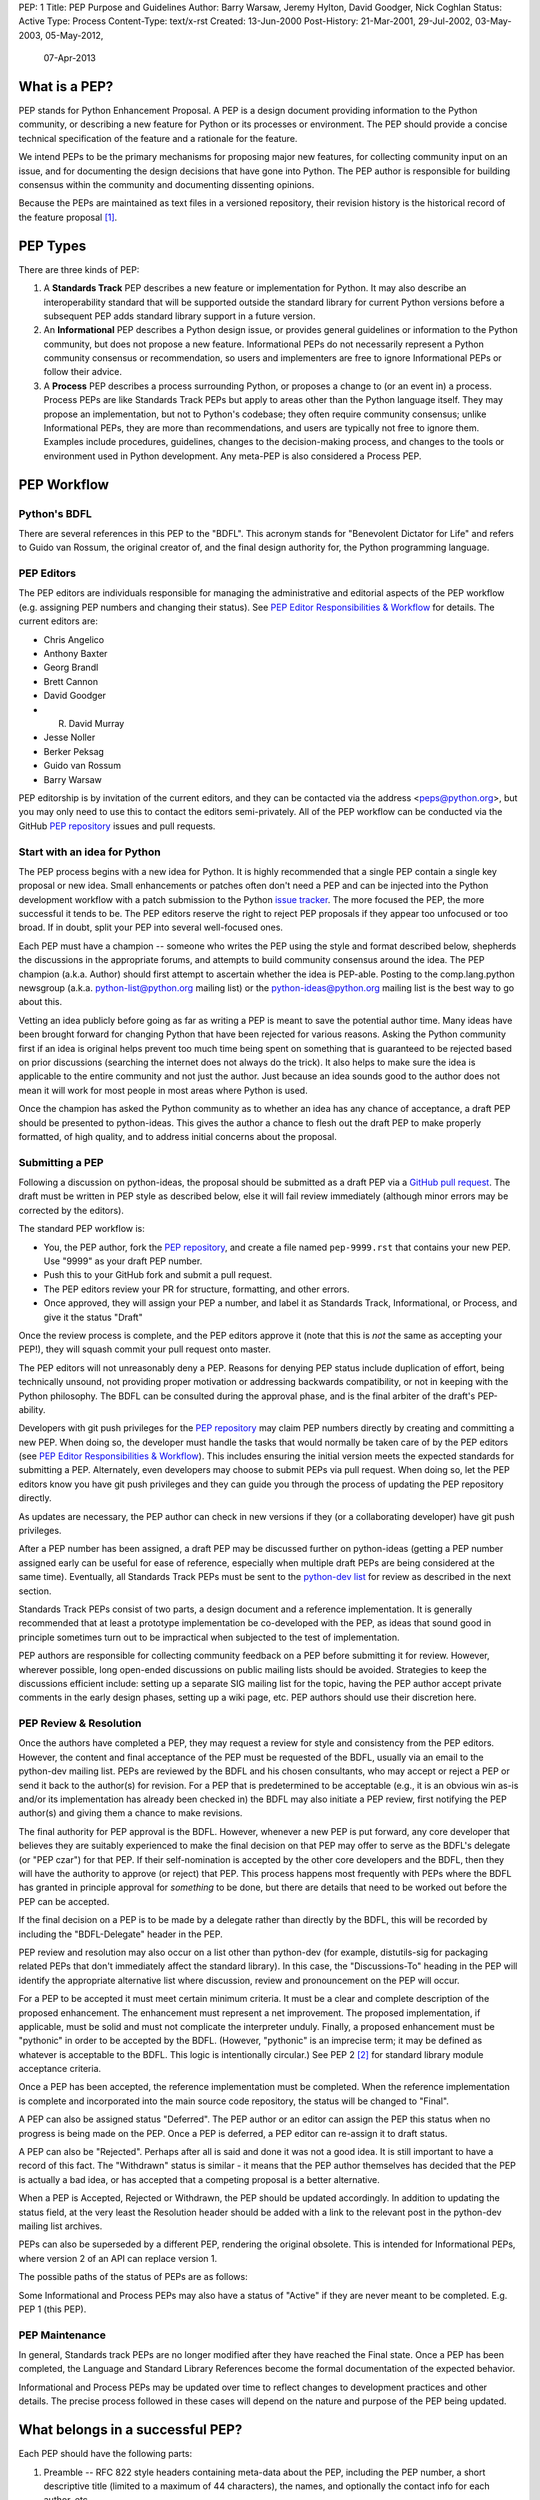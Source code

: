 PEP: 1
Title: PEP Purpose and Guidelines
Author: Barry Warsaw, Jeremy Hylton, David Goodger, Nick Coghlan
Status: Active
Type: Process
Content-Type: text/x-rst
Created: 13-Jun-2000
Post-History: 21-Mar-2001, 29-Jul-2002, 03-May-2003, 05-May-2012,
              07-Apr-2013


What is a PEP?
==============

PEP stands for Python Enhancement Proposal.  A PEP is a design
document providing information to the Python community, or describing
a new feature for Python or its processes or environment.  The PEP
should provide a concise technical specification of the feature and a
rationale for the feature.

We intend PEPs to be the primary mechanisms for proposing major new
features, for collecting community input on an issue, and for
documenting the design decisions that have gone into Python.  The PEP
author is responsible for building consensus within the community and
documenting dissenting opinions.

Because the PEPs are maintained as text files in a versioned
repository, their revision history is the historical record of the
feature proposal [1]_.


PEP Types
=========

There are three kinds of PEP:

1. A **Standards Track** PEP describes a new feature or implementation
   for Python. It may also describe an interoperability standard that will
   be supported outside the standard library for current Python versions
   before a subsequent PEP adds standard library support in a future
   version.

2. An **Informational** PEP describes a Python design issue, or
   provides general guidelines or information to the Python community,
   but does not propose a new feature.  Informational PEPs do not
   necessarily represent a Python community consensus or
   recommendation, so users and implementers are free to ignore
   Informational PEPs or follow their advice.

3. A **Process** PEP describes a process surrounding Python, or
   proposes a change to (or an event in) a process.  Process PEPs are
   like Standards Track PEPs but apply to areas other than the Python
   language itself.  They may propose an implementation, but not to
   Python's codebase; they often require community consensus; unlike
   Informational PEPs, they are more than recommendations, and users
   are typically not free to ignore them.  Examples include
   procedures, guidelines, changes to the decision-making process, and
   changes to the tools or environment used in Python development.
   Any meta-PEP is also considered a Process PEP.


PEP Workflow
============


Python's BDFL
-------------

There are several references in this PEP to the "BDFL". This acronym stands
for "Benevolent Dictator for Life" and refers to Guido van Rossum, the
original creator of, and the final design authority for, the Python
programming language.


PEP Editors
-----------

The PEP editors are individuals responsible for managing the administrative
and editorial aspects of the PEP workflow (e.g. assigning PEP numbers and
changing their status).  See `PEP Editor Responsibilities & Workflow`_ for
details.  The current editors are:

* Chris Angelico
* Anthony Baxter
* Georg Brandl
* Brett Cannon
* David Goodger
* R. David Murray
* Jesse Noller
* Berker Peksag
* Guido van Rossum
* Barry Warsaw

PEP editorship is by invitation of the current editors, and they can be
contacted via the address <peps@python.org>, but you may only need to use this
to contact the editors semi-privately.  All of the PEP workflow can be
conducted via the GitHub `PEP repository`_ issues and pull requests.


Start with an idea for Python
-----------------------------

The PEP process begins with a new idea for Python.  It is highly
recommended that a single PEP contain a single key proposal or new
idea. Small enhancements or patches often don't need
a PEP and can be injected into the Python development workflow with a
patch submission to the Python `issue tracker`_. The more focused the
PEP, the more successful it tends to be.  The PEP editors reserve the
right to reject PEP proposals if they appear too unfocused or too
broad.  If in doubt, split your PEP into several well-focused ones.

Each PEP must have a champion -- someone who writes the PEP using the style
and format described below, shepherds the discussions in the appropriate
forums, and attempts to build community consensus around the idea.  The PEP
champion (a.k.a. Author) should first attempt to ascertain whether the idea is
PEP-able.  Posting to the comp.lang.python newsgroup
(a.k.a. python-list@python.org mailing list) or the python-ideas@python.org
mailing list is the best way to go about this.

Vetting an idea publicly before going as far as writing a PEP is meant
to save the potential author time. Many ideas have been brought
forward for changing Python that have been rejected for various
reasons. Asking the Python community first if an idea is original
helps prevent too much time being spent on something that is
guaranteed to be rejected based on prior discussions (searching
the internet does not always do the trick). It also helps to make sure
the idea is applicable to the entire community and not just the author.
Just because an idea sounds good to the author does not
mean it will work for most people in most areas where Python is used.

Once the champion has asked the Python community as to whether an
idea has any chance of acceptance, a draft PEP should be presented to
python-ideas.  This gives the author a chance to flesh out the draft
PEP to make properly formatted, of high quality, and to address
initial concerns about the proposal.


Submitting a PEP
----------------

Following a discussion on python-ideas, the proposal should be submitted as a
draft PEP via a `GitHub pull request`_.  The draft must be written in PEP
style as described below, else it will fail review immediately (although minor
errors may be corrected by the editors).

The standard PEP workflow is:

* You, the PEP author, fork the `PEP repository`_, and create a file named
  ``pep-9999.rst`` that contains your new PEP.  Use "9999" as your draft PEP
  number.
* Push this to your GitHub fork and submit a pull request.
* The PEP editors review your PR for structure, formatting, and other errors.
* Once approved, they will assign your PEP a number, and label it as Standards
  Track, Informational, or Process, and give it the status "Draft"

Once the review process is complete, and the PEP editors approve it (note that
this is *not* the same as accepting your PEP!), they will squash commit your
pull request onto master.

The PEP editors will not unreasonably deny a PEP.  Reasons for denying PEP
status include duplication of effort, being technically unsound, not providing
proper motivation or addressing backwards compatibility, or not in keeping
with the Python philosophy.  The BDFL can be consulted during the approval
phase, and is the final arbiter of the draft's PEP-ability.

Developers with git push privileges for the `PEP repository`_ may claim PEP
numbers directly by creating and committing a new PEP. When doing so, the
developer must handle the tasks that would normally be taken care of by the
PEP editors (see `PEP Editor Responsibilities & Workflow`_). This includes
ensuring the initial version meets the expected standards for submitting a
PEP. Alternately, even developers may choose to submit PEPs via pull request.
When doing so, let the PEP editors know you have git push privileges and they
can guide you through the process of updating the PEP repository directly.

As updates are necessary, the PEP author can check in new versions if they
(or a collaborating developer) have git push privileges.

After a PEP number has been assigned, a draft PEP may be discussed further on
python-ideas (getting a PEP number assigned early can be useful for ease of
reference, especially when multiple draft PEPs are being considered at the
same time). Eventually, all Standards Track PEPs must  be sent to the
`python-dev list <mailto:python-dev@python.org>`__ for review as described
in the next section.

Standards Track PEPs consist of two parts, a design document and a
reference implementation.  It is generally recommended that at least a
prototype implementation be co-developed with the PEP, as ideas that sound
good in principle sometimes turn out to be impractical when subjected to the
test of implementation.

PEP authors are responsible for collecting community feedback on a PEP
before submitting it for review. However, wherever possible, long
open-ended discussions on public mailing lists should be avoided.
Strategies to keep the discussions efficient include: setting up a
separate SIG mailing list for the topic, having the PEP author accept
private comments in the early design phases, setting up a wiki page, etc.
PEP authors should use their discretion here.


PEP Review & Resolution
-----------------------

Once the authors have completed a PEP, they may request a review for
style and consistency from the PEP editors.  However, the content and
final acceptance of the PEP must be requested of the BDFL, usually via
an email to the python-dev mailing list.  PEPs are reviewed by the
BDFL and his chosen consultants, who may accept or reject a PEP or
send it back to the author(s) for revision.  For a PEP that is
predetermined to be acceptable (e.g., it is an obvious win as-is
and/or its implementation has already been checked in) the BDFL may
also initiate a PEP review, first notifying the PEP author(s) and
giving them a chance to make revisions.

The final authority for PEP approval is the BDFL. However, whenever a new
PEP is put forward, any core developer that believes they are suitably
experienced to make the final decision on that PEP may offer to serve as
the BDFL's delegate (or "PEP czar") for that PEP. If their self-nomination
is accepted by the other core developers and the BDFL, then they will have
the authority to approve (or reject) that PEP. This process happens most
frequently with PEPs where the BDFL has granted in principle approval for
*something* to be done, but there are details that need to be worked out
before the PEP can be accepted.

If the final decision on a PEP is to be made by a delegate rather than
directly by the BDFL, this will be recorded by including the
"BDFL-Delegate" header in the PEP.

PEP review and resolution may also occur on a list other than python-dev
(for example, distutils-sig for packaging related PEPs that don't
immediately affect the standard library). In this case, the "Discussions-To"
heading in the PEP will identify the appropriate alternative list where
discussion, review and pronouncement on the PEP will occur.

For a PEP to be accepted it must meet certain minimum criteria.  It
must be a clear and complete description of the proposed enhancement.
The enhancement must represent a net improvement.  The proposed
implementation, if applicable, must be solid and must not complicate
the interpreter unduly.  Finally, a proposed enhancement must be
"pythonic" in order to be accepted by the BDFL.  (However, "pythonic"
is an imprecise term; it may be defined as whatever is acceptable to
the BDFL.  This logic is intentionally circular.)  See PEP 2 [2]_ for
standard library module acceptance criteria.

Once a PEP has been accepted, the reference implementation must be
completed.  When the reference implementation is complete and incorporated
into the main source code repository, the status will be changed to "Final".

A PEP can also be assigned status "Deferred".  The PEP author or an
editor can assign the PEP this status when no progress is being made
on the PEP.  Once a PEP is deferred, a PEP editor can re-assign it
to draft status.

A PEP can also be "Rejected".  Perhaps after all is said and done it
was not a good idea.  It is still important to have a record of this
fact. The "Withdrawn" status is similar - it means that the PEP author
themselves has decided that the PEP is actually a bad idea, or has
accepted that a competing proposal is a better alternative.

When a PEP is Accepted, Rejected or Withdrawn, the PEP should be updated
accordingly. In addition to updating the status field, at the very least
the Resolution header should be added with a link to the relevant post
in the python-dev mailing list archives.

PEPs can also be superseded by a different PEP, rendering the original
obsolete.  This is intended for Informational PEPs, where version 2 of
an API can replace version 1.

The possible paths of the status of PEPs are as follows:

.. image:: pep-0001-1.png

Some Informational and Process PEPs may also have a status of "Active"
if they are never meant to be completed.  E.g. PEP 1 (this PEP).


PEP Maintenance
---------------

In general, Standards track PEPs are no longer modified after they have
reached the Final state. Once a PEP has been completed, the Language and
Standard Library References become the formal documentation of the expected
behavior.

Informational and Process PEPs may be updated over time to reflect changes
to development practices and other details. The precise process followed in
these cases will depend on the nature and purpose of the PEP being updated.



What belongs in a successful PEP?
=================================

Each PEP should have the following parts:

1. Preamble -- RFC 822 style headers containing meta-data about the
   PEP, including the PEP number, a short descriptive title (limited
   to a maximum of 44 characters), the names, and optionally the
   contact info for each author, etc.

2. Abstract -- a short (~200 word) description of the technical issue
   being addressed.

3. Copyright/public domain -- Each PEP must either be explicitly
   labeled as placed in the public domain (see this PEP as an
   example) or licensed under the `Open Publication License`_.

4. Specification -- The technical specification should describe the
   syntax and semantics of any new language feature.  The
   specification should be detailed enough to allow competing,
   interoperable implementations for at least the current major Python
   platforms (CPython, Jython, IronPython, PyPy).

5. Motivation -- The motivation is critical for PEPs that want to
   change the Python language.  It should clearly explain why the
   existing language specification is inadequate to address the
   problem that the PEP solves.  PEP submissions without sufficient
   motivation may be rejected outright.

6. Rationale -- The rationale fleshes out the specification by
   describing what motivated the design and why particular design
   decisions were made.  It should describe alternate designs that
   were considered and related work, e.g. how the feature is supported
   in other languages.

   The rationale should provide evidence of consensus within the
   community and discuss important objections or concerns raised
   during discussion.

7. Backwards Compatibility -- All PEPs that introduce backwards
   incompatibilities must include a section describing these
   incompatibilities and their severity.  The PEP must explain how the
   author proposes to deal with these incompatibilities.  PEP
   submissions without a sufficient backwards compatibility treatise
   may be rejected outright.

8. Reference Implementation -- The reference implementation must be
   completed before any PEP is given status "Final", but it need not
   be completed before the PEP is accepted.  While there is merit
   to the approach of reaching consensus on the specification and
   rationale before writing code, the principle of "rough consensus
   and running code" is still useful when it comes to resolving many
   discussions of API details.

   The final implementation must include test code and documentation
   appropriate for either the Python language reference or the
   standard library reference.


PEP Formats and Templates
=========================

PEPs are UTF-8 encoded text files using the reStructuredText_ format.
ReStructuredText_ allows for rich markup that is still quite easy to
read, but also results in good-looking and functional HTML. PEP 12
contains instructions and a template [4]_ for reStructuredText PEPs.

A Python script automatically converts PEPs to HTML for viewing on
the web [5]_.  The conversion of reStructuredText PEPs is handled by
the Docutils_ module; the same script also renders a legacy plain-text
format of PEP internally, to support pre-reST documents.


PEP Header Preamble
===================

Each PEP must begin with an RFC 822 style header preamble.  The headers
must appear in the following order.  Headers marked with "*" are
optional and are described below.  All other headers are required. ::

    PEP: <pep number>
    Title: <pep title>
    Author: <list of authors' real names and optionally, email addrs>
  * BDFL-Delegate: <PEP czar's real name>
  * Discussions-To: <email address>
    Status: <Draft | Active | Accepted | Deferred | Rejected |
             Withdrawn | Final | Superseded>
    Type: <Standards Track | Informational | Process>
  * Content-Type: <text/x-rst | text/plain>
  * Requires: <pep numbers>
    Created: <date created on, in dd-mmm-yyyy format>
  * Python-Version: <version number>
    Post-History: <dates of postings to python-ideas and/or python-dev>
  * Replaces: <pep number>
  * Superseded-By: <pep number>
  * Resolution: <url>

The Author header lists the names, and optionally the email addresses
of all the authors/owners of the PEP.  The format of the Author header
value must be

    Random J. User <address@dom.ain>

if the email address is included, and just

    Random J. User

if the address is not given.  For historical reasons the format
"address@dom.ain (Random J. User)" may appear in a PEP, however new
PEPs must use the mandated format above, and it is acceptable to
change to this format when PEPs are updated.

If there are multiple authors, each should be on a separate line
following RFC 2822 continuation line conventions.  Note that personal
email addresses in PEPs will be obscured as a defense against spam
harvesters.

The BDFL-Delegate field is used to record cases where the final decision to
approve or reject a PEP rests with someone other than the BDFL. (The
delegate's email address is currently omitted due to a limitation in the
email address masking for reStructuredText PEPs)

*Note: The Resolution header is required for Standards Track PEPs
only.  It contains a URL that should point to an email message or
other web resource where the pronouncement about the PEP is made.*

For a PEP where final pronouncement will be made on a list other than
python-dev, a Discussions-To header will indicate the mailing list
or URL where the pronouncement will occur. A temporary Discussions-To header
may also be used when a draft PEP is being discussed prior to submission for
pronouncement. No Discussions-To header is necessary if the PEP is being
discussed privately with the author, or on the python-list, python-ideas
or python-dev mailing lists.  Note that email addresses in the
Discussions-To header will not be obscured.

The Type header specifies the type of PEP: Standards Track,
Informational, or Process.

The format of a PEP is specified with a Content-Type header.  The
acceptable values are "text/plain" for plaintext PEPs (see PEP 9 [3]_)
and "text/x-rst" for reStructuredText PEPs (see PEP 12 [4]_).
reStructuredText is strongly preferred, but for backwards
compatibility plain text is currently still the default if no
Content-Type header is present.

The Created header records the date that the PEP was assigned a
number, while Post-History is used to record the dates of when new
versions of the PEP are posted to python-ideas and/or python-dev.  Both
headers should be in dd-mmm-yyyy format, e.g. 14-Aug-2001.

Standards Track PEPs will typically have a Python-Version header which
indicates the version of Python that the feature will be released with.
Standards Track PEPs without a Python-Version header indicate
interoperability standards that will initially be supported through
external libraries and tools, and then supplemented by a later PEP to
add support to the standard library. Informational and Process PEPs do
not need a Python-Version header.

PEPs may have a Requires header, indicating the PEP numbers that this
PEP depends on.

PEPs may also have a Superseded-By header indicating that a PEP has
been rendered obsolete by a later document; the value is the number of
the PEP that replaces the current document.  The newer PEP must have a
Replaces header containing the number of the PEP that it rendered
obsolete.


Auxiliary Files
===============

PEPs may include auxiliary files such as diagrams.  Such files must be
named ``pep-XXXX-Y.ext``, where "XXXX" is the PEP number, "Y" is a
serial number (starting at 1), and "ext" is replaced by the actual
file extension (e.g. "png").


Reporting PEP Bugs, or Submitting PEP Updates
=============================================

How you report a bug, or submit a PEP update depends on several
factors, such as the maturity of the PEP, the preferences of the PEP
author, and the nature of your comments.  For the early draft stages
of the PEP, it's probably best to send your comments and changes
directly to the PEP author.  For more mature, or finished PEPs you may
want to submit corrections to the Python `issue tracker`_ so that your
changes don't get lost.  If the PEP author is a Python developer, assign the
bug/patch to them, otherwise assign it to a PEP editor.

When in doubt about where to send your changes, please check first
with the PEP author and/or a PEP editor.

PEP authors with git push privileges for the PEP repository can update the
PEPs themselves by using "git push" to submit their changes.


Transferring PEP Ownership
==========================

It occasionally becomes necessary to transfer ownership of PEPs to a
new champion.  In general, it is preferable to retain the original author as
a co-author of the transferred PEP, but that's really up to the
original author.  A good reason to transfer ownership is because the
original author no longer has the time or interest in updating it or
following through with the PEP process, or has fallen off the face of
the 'net (i.e. is unreachable or not responding to email).  A bad
reason to transfer ownership is because the author doesn't agree with the
direction of the PEP.  One aim of the PEP process is to try to build
consensus around a PEP, but if that's not possible, an author can always
submit a competing PEP.

If you are interested in assuming ownership of a PEP, you can also do this via
pull request.  Fork the `PEP repository`_, make your ownership modification,
and submit a pull request.  You should also send a message asking to take
over, addressed to both the original author and the PEP editors
<peps@python.org>.  If the original author doesn't respond to email in a
timely manner, the PEP editors will make a unilateral decision (it's not like
such decisions can't be reversed :).


PEP Editor Responsibilities & Workflow
======================================

A PEP editor must subscribe to the <peps@python.org> list and must watch the
`PEP repository`_.  Most correspondence regarding PEP administration can be
handled through GitHub issues and pull requests, but you may also use
<peps@python.org> for semi-private discussions.  Please do not cross-post!

For each new PEP that comes in an editor does the following:

* Read the PEP to check if it is ready: sound and complete.  The ideas
  must make technical sense, even if they don't seem likely to be
  accepted.

* The title should accurately describe the content.

* Edit the PEP for language (spelling, grammar, sentence structure,
  etc.), markup (for reST PEPs), code style (examples should match PEP
  8 & 7).

If the PEP isn't ready, an editor will send it back to the author for
revision, with specific instructions.

Once the PEP is ready for the repository, a PEP editor will:

* Assign a PEP number (almost always just the next available number,
  but sometimes it's a special/joke number, like 666 or 3141).
  (Clarification: For Python 3, numbers in the 3000s were used for
  Py3k-specific proposals.  But now that all new features go into
  Python 3 only, the process is back to using numbers in the 100s again.
  Remember that numbers below 100 are meta-PEPs.)

* Add the PEP to a local fork of the PEP repository.  For workflow
  instructions, follow `The Python Developers Guide <http://docs.python.org/devguide>`_

  The git repo for the peps is::

   https://github.com/python/peps

* Run ``./genpepindex.py`` and ``./pep2html.py <PEP Number>`` to ensure they
  are generated without errors. If either triggers errors, then the web site
  will not be updated to reflect the PEP changes.

* Commit and push the new (or updated) PEP

* Monitor python.org to make sure the PEP gets added to the site
  properly. If it fails to appear, running ``make`` will build all of the
  current PEPs. If any of these are triggering errors, they must be
  corrected before any PEP will update on the site.

* Send email back to the PEP author with next steps (post to
  python-list & -dev).

Updates to existing PEPs should be submitted as a `GitHub pull request`_.
Questions may of course still be sent to <peps@python.org>.

Many PEPs are written and maintained by developers with write access
to the Python codebase.  The PEP editors monitor the python-checkins
list for PEP changes, and correct any structure, grammar, spelling, or
markup mistakes they see.

PEP editors don't pass judgment on PEPs.  They merely do the
administrative & editorial part (which is generally a low volume task).

Resources:

* `Index of Python Enhancement Proposals <http://www.python.org/dev/peps/>`_

* `Following Python's Development
  <http://docs.python.org/devguide/communication.html>`_

* `Python Developer's Guide <http://docs.python.org/devguide/>`_

* `Frequently Asked Questions for Developers
  <http://docs.python.org/devguide/faq.html>`_


References and Footnotes
========================

.. [1] This historical record is available by the normal git commands
   for retrieving older revisions, and can also be browsed via HTTP here:
   https://github.com/python/peps

.. [2] PEP 2, Procedure for Adding New Modules, Faassen
   (http://www.python.org/dev/peps/pep-0002)

.. [3] PEP 9, Sample Plaintext PEP Template, Warsaw
   (http://www.python.org/dev/peps/pep-0009)

.. [4] PEP 12, Sample reStructuredText PEP Template, Goodger, Warsaw
   (http://www.python.org/dev/peps/pep-0012)

.. [5] The script referred to here is pep2pyramid.py, the successor to
   pep2html.py, both of which live in the same directory in the hg
   repo as the PEPs themselves.  Try ``pep2html.py --help`` for
   details.  The URL for viewing PEPs on the web is
   http://www.python.org/dev/peps/.

.. _issue tracker:
   http://bugs.python.org/

.. _Open Publication License: http://www.opencontent.org/openpub/

.. _reStructuredText: http://docutils.sourceforge.net/rst.html

.. _Docutils: http://docutils.sourceforge.net/

.. _PEP repository: https://github.com/python/peps

.. _`GitHub pull request`: https://github.com/python/peps/pulls


Copyright
=========

This document has been placed in the public domain.


..
   Local Variables:
   mode: indented-text
   indent-tabs-mode: nil
   sentence-end-double-space: t
   fill-column: 70
   coding: utf-8
   End:
